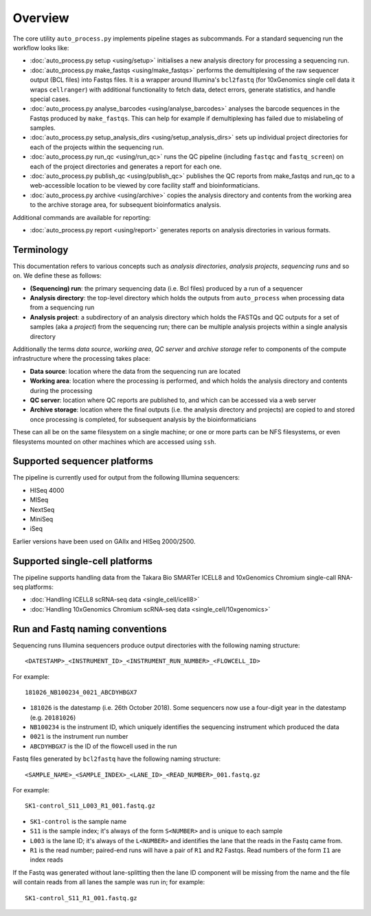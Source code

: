 ********
Overview
********

The core utility ``auto_process.py`` implements pipeline stages
as subcommands. For a standard sequencing run the workflow looks
like:

* :doc:`auto_process.py setup <using/setup>` initialises
  a new analysis directory for processing a sequencing
  run.

* :doc:`auto_process.py make_fastqs <using/make_fastqs>`
  performs the demultiplexing of the raw sequencer output
  (BCL files) into Fastqs files. It is a wrapper around
  Illumina's ``bcl2fastq`` (for 10xGenomics single cell
  data it wraps ``cellranger``) with additional
  functionality to fetch data, detect errors, generate
  statistics, and handle special cases.

* :doc:`auto_process.py analyse_barcodes <using/analyse_barcodes>`
  analyses the barcode sequences in the Fastqs produced
  by ``make_fastqs``. This can help for example if
  demultiplexing has failed due to mislabeling of samples.

* :doc:`auto_process.py setup_analysis_dirs <using/setup_analysis_dirs>`
  sets up individual project directories for each of the
  projects within the sequencing run.

* :doc:`auto_process.py run_qc <using/run_qc>` runs the
  QC pipeline (including ``fastqc`` and ``fastq_screen``)
  on each of the project directories and generates a report
  for each one.

* :doc:`auto_process.py publish_qc <using/publish_qc>`
  publishes the QC reports from make_fastqs and run_qc
  to a web-accessible location to be viewed by core
  facility staff and bioinformaticians.

* :doc:`auto_process.py archive <using/archive>` copies
  the analysis directory and contents from the working
  area to the archive storage area, for subsequent
  bioinformatics analysis.

Additional commands are available for reporting:

* :doc:`auto_process.py report <using/report>` generates
  reports on analysis directories in various formats.

===========
Terminology
===========

This documentation refers to various concepts such as
*analysis directories*, *analysis projects*,
*sequencing runs* and so on. We define these as
follows:

* **(Sequencing) run**: the primary sequencing data (i.e.
  Bcl files) produced by a run of a sequencer
* **Analysis directory**: the top-level directory which
  holds the outputs from ``auto_process`` when processing
  data from a sequencing run
* **Analysis project**: a subdirectory of an analysis
  directory which holds the FASTQs and QC outputs for
  a set of samples (aka a *project*) from the sequencing
  run; there can be multiple analysis projects within a
  single analysis directory

Additionally the terms *data source*, *working area*,
*QC server* and *archive storage* refer to components of
the compute infrastructure where the processing takes
place:

* **Data source**: location where the data from the
  sequencing run are located
* **Working area**: location where the processing is
  performed, and which holds the analysis directory
  and contents during the processing
* **QC server**: location where QC reports are published
  to, and which can be accessed via a web server
* **Archive storage**: location where the final outputs
  (i.e. the analysis directory and projects) are copied
  to and stored once processing is completed, for
  subsequent analysis by the bioinformaticians

These can all be on the same filesystem on a single machine;
or one or more parts can be NFS filesystems, or even
filesystems mounted on other machines which are accessed
using ``ssh``.

=============================
Supported sequencer platforms
=============================

The pipeline is currently used for output from the following
Illumina sequencers:

* HISeq 4000
* MISeq
* NextSeq
* MiniSeq
* iSeq

Earlier versions have been used on GAIIx and HISeq 2000/2500.

===============================
Supported single-cell platforms
===============================

The pipeline supports handling data from the Takara Bio SMARTer
ICELL8 and 10xGenomics Chromium single-call RNA-seq platforms:

* :doc:`Handling ICELL8 scRNA-seq data <single_cell/icell8>`
* :doc:`Handling 10xGenomics Chromium scRNA-seq data <single_cell/10xgenomics>`

.. _run_and_fastq_naming_conventions:

================================
Run and Fastq naming conventions
================================

Sequencing runs Illumina sequencers produce output directories
with the following naming structure:

::

   <DATESTAMP>_<INSTRUMENT_ID>_<INSTRUMENT_RUN_NUMBER>_<FLOWCELL_ID>

For example:

::

   181026_NB100234_0021_ABCDYHBGX7

* ``181026`` is the datestamp (i.e. 26th October 2018). Some
  sequencers now use a four-digit year in the datestamp (e.g.
  ``20181026``)
* ``NB100234`` is the instrument ID, which uniquely identifies
  the sequencing instrument which produced the data
* ``0021`` is the instrument run number
* ``ABCDYHBGX7`` is the ID of the flowcell used in the run

Fastq files generated by ``bcl2fastq`` have the following naming
structure:

::

   <SAMPLE_NAME>_<SAMPLE_INDEX>_<LANE_ID>_<READ_NUMBER>_001.fastq.gz

For example:

::

   SK1-control_S11_L003_R1_001.fastq.gz

* ``SK1-control`` is the sample name
* ``S11`` is the sample index; it's always of the form ``S<NUMBER>``
  and is unique to each sample
* ``L003`` is the lane ID; it's always of the ``L<NUMBER>`` and
  identifies the lane that the reads in the Fastq came from.
* ``R1`` is the read number; paired-end runs will have a pair of ``R1``
  and ``R2`` Fastqs. Read numbers of the form ``I1`` are index reads

If the Fastq was generated without lane-splitting then the lane
ID component will be missing from the name and the file will contain
reads from all lanes the sample was run in; for example:

::

   SK1-control_S11_R1_001.fastq.gz
